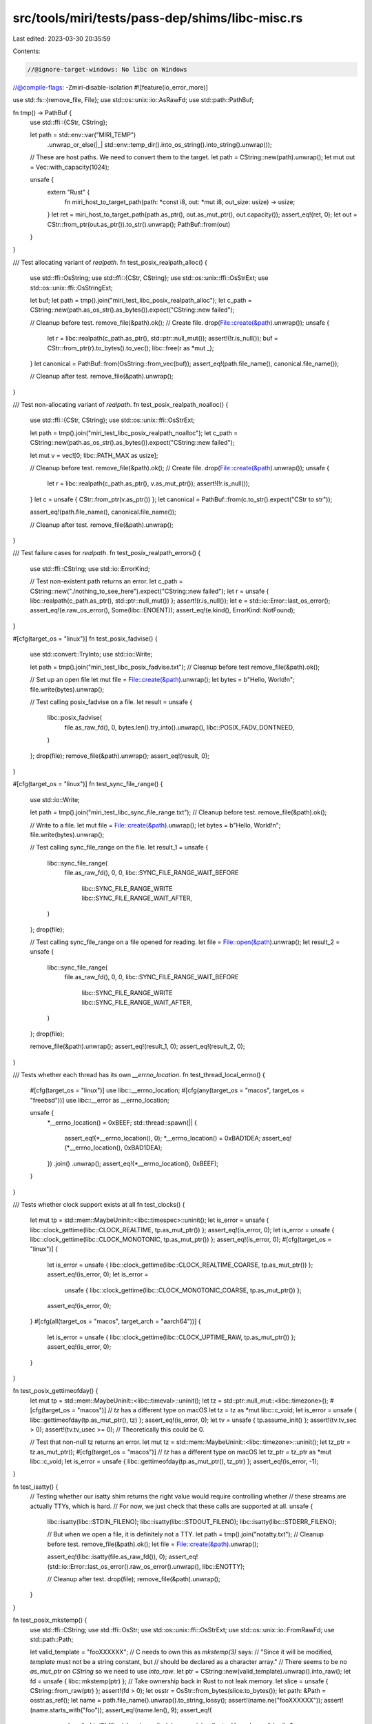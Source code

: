 src/tools/miri/tests/pass-dep/shims/libc-misc.rs
================================================

Last edited: 2023-03-30 20:35:59

Contents:

.. code-block:: rs

    //@ignore-target-windows: No libc on Windows
//@compile-flags: -Zmiri-disable-isolation
#![feature(io_error_more)]

use std::fs::{remove_file, File};
use std::os::unix::io::AsRawFd;
use std::path::PathBuf;

fn tmp() -> PathBuf {
    use std::ffi::{CStr, CString};

    let path = std::env::var("MIRI_TEMP")
        .unwrap_or_else(|_| std::env::temp_dir().into_os_string().into_string().unwrap());
    // These are host paths. We need to convert them to the target.
    let path = CString::new(path).unwrap();
    let mut out = Vec::with_capacity(1024);

    unsafe {
        extern "Rust" {
            fn miri_host_to_target_path(path: *const i8, out: *mut i8, out_size: usize) -> usize;
        }
        let ret = miri_host_to_target_path(path.as_ptr(), out.as_mut_ptr(), out.capacity());
        assert_eq!(ret, 0);
        let out = CStr::from_ptr(out.as_ptr()).to_str().unwrap();
        PathBuf::from(out)
    }
}

/// Test allocating variant of `realpath`.
fn test_posix_realpath_alloc() {
    use std::ffi::OsString;
    use std::ffi::{CStr, CString};
    use std::os::unix::ffi::OsStrExt;
    use std::os::unix::ffi::OsStringExt;

    let buf;
    let path = tmp().join("miri_test_libc_posix_realpath_alloc");
    let c_path = CString::new(path.as_os_str().as_bytes()).expect("CString::new failed");

    // Cleanup before test.
    remove_file(&path).ok();
    // Create file.
    drop(File::create(&path).unwrap());
    unsafe {
        let r = libc::realpath(c_path.as_ptr(), std::ptr::null_mut());
        assert!(!r.is_null());
        buf = CStr::from_ptr(r).to_bytes().to_vec();
        libc::free(r as *mut _);
    }
    let canonical = PathBuf::from(OsString::from_vec(buf));
    assert_eq!(path.file_name(), canonical.file_name());

    // Cleanup after test.
    remove_file(&path).unwrap();
}

/// Test non-allocating variant of `realpath`.
fn test_posix_realpath_noalloc() {
    use std::ffi::{CStr, CString};
    use std::os::unix::ffi::OsStrExt;

    let path = tmp().join("miri_test_libc_posix_realpath_noalloc");
    let c_path = CString::new(path.as_os_str().as_bytes()).expect("CString::new failed");

    let mut v = vec![0; libc::PATH_MAX as usize];

    // Cleanup before test.
    remove_file(&path).ok();
    // Create file.
    drop(File::create(&path).unwrap());
    unsafe {
        let r = libc::realpath(c_path.as_ptr(), v.as_mut_ptr());
        assert!(!r.is_null());
    }
    let c = unsafe { CStr::from_ptr(v.as_ptr()) };
    let canonical = PathBuf::from(c.to_str().expect("CStr to str"));

    assert_eq!(path.file_name(), canonical.file_name());

    // Cleanup after test.
    remove_file(&path).unwrap();
}

/// Test failure cases for `realpath`.
fn test_posix_realpath_errors() {
    use std::ffi::CString;
    use std::io::ErrorKind;

    // Test non-existent path returns an error.
    let c_path = CString::new("./nothing_to_see_here").expect("CString::new failed");
    let r = unsafe { libc::realpath(c_path.as_ptr(), std::ptr::null_mut()) };
    assert!(r.is_null());
    let e = std::io::Error::last_os_error();
    assert_eq!(e.raw_os_error(), Some(libc::ENOENT));
    assert_eq!(e.kind(), ErrorKind::NotFound);
}

#[cfg(target_os = "linux")]
fn test_posix_fadvise() {
    use std::convert::TryInto;
    use std::io::Write;

    let path = tmp().join("miri_test_libc_posix_fadvise.txt");
    // Cleanup before test
    remove_file(&path).ok();

    // Set up an open file
    let mut file = File::create(&path).unwrap();
    let bytes = b"Hello, World!\n";
    file.write(bytes).unwrap();

    // Test calling posix_fadvise on a file.
    let result = unsafe {
        libc::posix_fadvise(
            file.as_raw_fd(),
            0,
            bytes.len().try_into().unwrap(),
            libc::POSIX_FADV_DONTNEED,
        )
    };
    drop(file);
    remove_file(&path).unwrap();
    assert_eq!(result, 0);
}

#[cfg(target_os = "linux")]
fn test_sync_file_range() {
    use std::io::Write;

    let path = tmp().join("miri_test_libc_sync_file_range.txt");
    // Cleanup before test.
    remove_file(&path).ok();

    // Write to a file.
    let mut file = File::create(&path).unwrap();
    let bytes = b"Hello, World!\n";
    file.write(bytes).unwrap();

    // Test calling sync_file_range on the file.
    let result_1 = unsafe {
        libc::sync_file_range(
            file.as_raw_fd(),
            0,
            0,
            libc::SYNC_FILE_RANGE_WAIT_BEFORE
                | libc::SYNC_FILE_RANGE_WRITE
                | libc::SYNC_FILE_RANGE_WAIT_AFTER,
        )
    };
    drop(file);

    // Test calling sync_file_range on a file opened for reading.
    let file = File::open(&path).unwrap();
    let result_2 = unsafe {
        libc::sync_file_range(
            file.as_raw_fd(),
            0,
            0,
            libc::SYNC_FILE_RANGE_WAIT_BEFORE
                | libc::SYNC_FILE_RANGE_WRITE
                | libc::SYNC_FILE_RANGE_WAIT_AFTER,
        )
    };
    drop(file);

    remove_file(&path).unwrap();
    assert_eq!(result_1, 0);
    assert_eq!(result_2, 0);
}

/// Tests whether each thread has its own `__errno_location`.
fn test_thread_local_errno() {
    #[cfg(target_os = "linux")]
    use libc::__errno_location;
    #[cfg(any(target_os = "macos", target_os = "freebsd"))]
    use libc::__error as __errno_location;

    unsafe {
        *__errno_location() = 0xBEEF;
        std::thread::spawn(|| {
            assert_eq!(*__errno_location(), 0);
            *__errno_location() = 0xBAD1DEA;
            assert_eq!(*__errno_location(), 0xBAD1DEA);
        })
        .join()
        .unwrap();
        assert_eq!(*__errno_location(), 0xBEEF);
    }
}

/// Tests whether clock support exists at all
fn test_clocks() {
    let mut tp = std::mem::MaybeUninit::<libc::timespec>::uninit();
    let is_error = unsafe { libc::clock_gettime(libc::CLOCK_REALTIME, tp.as_mut_ptr()) };
    assert_eq!(is_error, 0);
    let is_error = unsafe { libc::clock_gettime(libc::CLOCK_MONOTONIC, tp.as_mut_ptr()) };
    assert_eq!(is_error, 0);
    #[cfg(target_os = "linux")]
    {
        let is_error = unsafe { libc::clock_gettime(libc::CLOCK_REALTIME_COARSE, tp.as_mut_ptr()) };
        assert_eq!(is_error, 0);
        let is_error =
            unsafe { libc::clock_gettime(libc::CLOCK_MONOTONIC_COARSE, tp.as_mut_ptr()) };
        assert_eq!(is_error, 0);
    }
    #[cfg(all(target_os = "macos", target_arch = "aarch64"))]
    {
        let is_error = unsafe { libc::clock_gettime(libc::CLOCK_UPTIME_RAW, tp.as_mut_ptr()) };
        assert_eq!(is_error, 0);
    }
}

fn test_posix_gettimeofday() {
    let mut tp = std::mem::MaybeUninit::<libc::timeval>::uninit();
    let tz = std::ptr::null_mut::<libc::timezone>();
    #[cfg(target_os = "macos")] // `tz` has a different type on macOS
    let tz = tz as *mut libc::c_void;
    let is_error = unsafe { libc::gettimeofday(tp.as_mut_ptr(), tz) };
    assert_eq!(is_error, 0);
    let tv = unsafe { tp.assume_init() };
    assert!(tv.tv_sec > 0);
    assert!(tv.tv_usec >= 0); // Theoretically this could be 0.

    // Test that non-null tz returns an error.
    let mut tz = std::mem::MaybeUninit::<libc::timezone>::uninit();
    let tz_ptr = tz.as_mut_ptr();
    #[cfg(target_os = "macos")] // `tz` has a different type on macOS
    let tz_ptr = tz_ptr as *mut libc::c_void;
    let is_error = unsafe { libc::gettimeofday(tp.as_mut_ptr(), tz_ptr) };
    assert_eq!(is_error, -1);
}

fn test_isatty() {
    // Testing whether our isatty shim returns the right value would require controlling whether
    // these streams are actually TTYs, which is hard.
    // For now, we just check that these calls are supported at all.
    unsafe {
        libc::isatty(libc::STDIN_FILENO);
        libc::isatty(libc::STDOUT_FILENO);
        libc::isatty(libc::STDERR_FILENO);

        // But when we open a file, it is definitely not a TTY.
        let path = tmp().join("notatty.txt");
        // Cleanup before test.
        remove_file(&path).ok();
        let file = File::create(&path).unwrap();

        assert_eq!(libc::isatty(file.as_raw_fd()), 0);
        assert_eq!(std::io::Error::last_os_error().raw_os_error().unwrap(), libc::ENOTTY);

        // Cleanup after test.
        drop(file);
        remove_file(&path).unwrap();
    }
}

fn test_posix_mkstemp() {
    use std::ffi::CString;
    use std::ffi::OsStr;
    use std::os::unix::ffi::OsStrExt;
    use std::os::unix::io::FromRawFd;
    use std::path::Path;

    let valid_template = "fooXXXXXX";
    // C needs to own this as `mkstemp(3)` says:
    // "Since it will be modified, `template` must not be a string constant, but
    // should be declared as a character array."
    // There seems to be no `as_mut_ptr` on `CString` so we need to use `into_raw`.
    let ptr = CString::new(valid_template).unwrap().into_raw();
    let fd = unsafe { libc::mkstemp(ptr) };
    // Take ownership back in Rust to not leak memory.
    let slice = unsafe { CString::from_raw(ptr) };
    assert!(fd > 0);
    let osstr = OsStr::from_bytes(slice.to_bytes());
    let path: &Path = osstr.as_ref();
    let name = path.file_name().unwrap().to_string_lossy();
    assert!(name.ne("fooXXXXXX"));
    assert!(name.starts_with("foo"));
    assert_eq!(name.len(), 9);
    assert_eq!(
        name.chars().skip(3).filter(char::is_ascii_alphanumeric).collect::<Vec<char>>().len(),
        6
    );
    let file = unsafe { File::from_raw_fd(fd) };
    assert!(file.set_len(0).is_ok());

    let invalid_templates = vec!["foo", "barXX", "XXXXXXbaz", "whatXXXXXXever", "X"];
    for t in invalid_templates {
        let ptr = CString::new(t).unwrap().into_raw();
        let fd = unsafe { libc::mkstemp(ptr) };
        let _ = unsafe { CString::from_raw(ptr) };
        // "On error, -1 is returned, and errno is set to
        // indicate the error"
        assert_eq!(fd, -1);
        let e = std::io::Error::last_os_error();
        assert_eq!(e.raw_os_error(), Some(libc::EINVAL));
        assert_eq!(e.kind(), std::io::ErrorKind::InvalidInput);
    }
}

fn main() {
    test_posix_gettimeofday();
    test_posix_mkstemp();

    test_posix_realpath_alloc();
    test_posix_realpath_noalloc();
    test_posix_realpath_errors();

    test_thread_local_errno();

    test_isatty();
    test_clocks();

    #[cfg(target_os = "linux")]
    {
        test_posix_fadvise();
        test_sync_file_range();
    }
}


